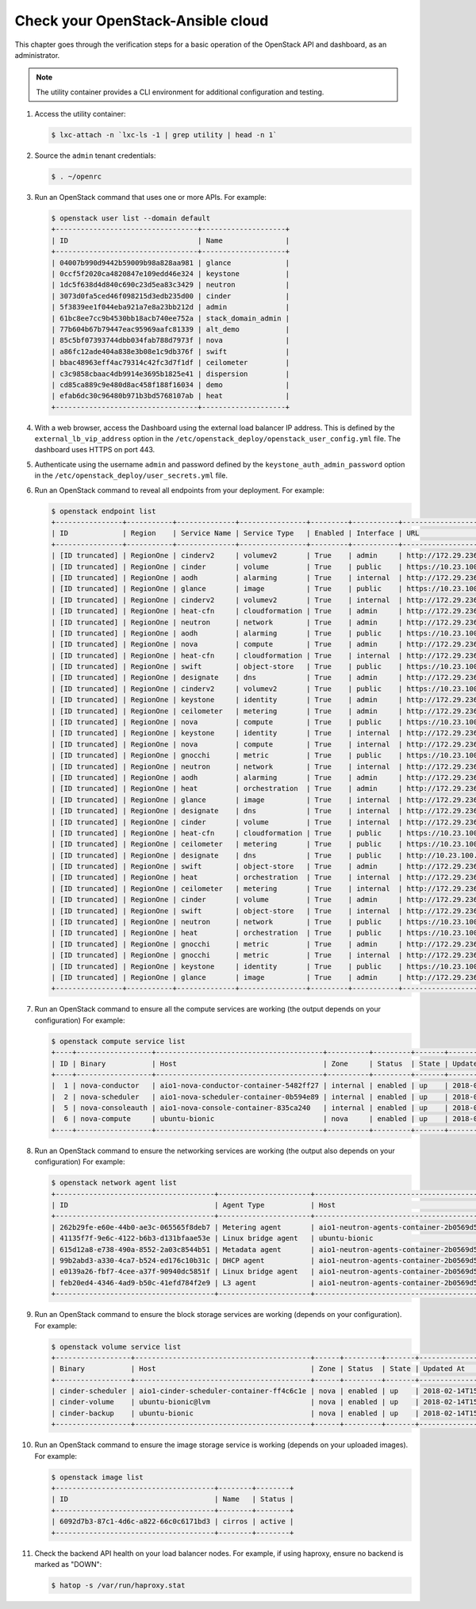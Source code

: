 Check your OpenStack-Ansible cloud
==================================

This chapter goes through the verification steps for a basic operation of
the OpenStack API and dashboard, as an administrator.

.. note::

   The utility container provides a CLI environment for additional
   configuration and testing.

#. Access the utility container:

   .. code::

      $ lxc-attach -n `lxc-ls -1 | grep utility | head -n 1`

#. Source the ``admin`` tenant credentials:

   .. code::

      $ . ~/openrc

#. Run an OpenStack command that uses one or more APIs. For example:

   .. code::

      $ openstack user list --domain default
      +----------------------------------+--------------------+
      | ID                               | Name               |
      +----------------------------------+--------------------+
      | 04007b990d9442b59009b98a828aa981 | glance             |
      | 0ccf5f2020ca4820847e109edd46e324 | keystone           |
      | 1dc5f638d4d840c690c23d5ea83c3429 | neutron            |
      | 3073d0fa5ced46f098215d3edb235d00 | cinder             |
      | 5f3839ee1f044eba921a7e8a23bb212d | admin              |
      | 61bc8ee7cc9b4530bb18acb740ee752a | stack_domain_admin |
      | 77b604b67b79447eac95969aafc81339 | alt_demo           |
      | 85c5bf07393744dbb034fab788d7973f | nova               |
      | a86fc12ade404a838e3b08e1c9db376f | swift              |
      | bbac48963eff4ac79314c42fc3d7f1df | ceilometer         |
      | c3c9858cbaac4db9914e3695b1825e41 | dispersion         |
      | cd85ca889c9e480d8ac458f188f16034 | demo               |
      | efab6dc30c96480b971b3bd5768107ab | heat               |
      +----------------------------------+--------------------+

#. With a web browser, access the Dashboard using the external load
   balancer IP address. This is defined by the ``external_lb_vip_address``
   option in the ``/etc/openstack_deploy/openstack_user_config.yml``
   file. The dashboard uses HTTPS on port 443.

#. Authenticate using the username ``admin`` and password defined by
   the ``keystone_auth_admin_password`` option in the
   ``/etc/openstack_deploy/user_secrets.yml`` file.

#. Run an OpenStack command to reveal all endpoints from your deployment.
   For example:

   .. code::

      $ openstack endpoint list
      +----------------+-----------+--------------+----------------+---------+-----------+---------------------------------------------------+
      | ID             | Region    | Service Name | Service Type   | Enabled | Interface | URL                                               |
      +----------------+-----------+--------------+----------------+---------+-----------+---------------------------------------------------+
      | [ID truncated] | RegionOne | cinderv2     | volumev2       | True    | admin     | http://172.29.236.100:8776/v2/%(project_id)s      |
      | [ID truncated] | RegionOne | cinder       | volume         | True    | public    | https://10.23.100.127:8776/v1/%(project_id)s      |
      | [ID truncated] | RegionOne | aodh         | alarming       | True    | internal  | http://172.29.236.100:8042                        |
      | [ID truncated] | RegionOne | glance       | image          | True    | public    | https://10.23.100.127:9292                        |
      | [ID truncated] | RegionOne | cinderv2     | volumev2       | True    | internal  | http://172.29.236.100:8776/v2/%(project_id)s      |
      | [ID truncated] | RegionOne | heat-cfn     | cloudformation | True    | admin     | http://172.29.236.100:8000/v1                     |
      | [ID truncated] | RegionOne | neutron      | network        | True    | admin     | http://172.29.236.100:9696                        |
      | [ID truncated] | RegionOne | aodh         | alarming       | True    | public    | https://10.23.100.127:8042                        |
      | [ID truncated] | RegionOne | nova         | compute        | True    | admin     | http://172.29.236.100:8774/v2.1/%(project_id)s    |
      | [ID truncated] | RegionOne | heat-cfn     | cloudformation | True    | internal  | http://172.29.236.100:8000/v1                     |
      | [ID truncated] | RegionOne | swift        | object-store   | True    | public    | https://10.23.100.127:8080/v1/AUTH_%(project_id)s |
      | [ID truncated] | RegionOne | designate    | dns            | True    | admin     | http://172.29.236.100:9001                        |
      | [ID truncated] | RegionOne | cinderv2     | volumev2       | True    | public    | https://10.23.100.127:8776/v2/%(project_id)s      |
      | [ID truncated] | RegionOne | keystone     | identity       | True    | admin     | http://172.29.236.100:5000/v3                     |
      | [ID truncated] | RegionOne | ceilometer   | metering       | True    | admin     | http://172.29.236.100:8777/                       |
      | [ID truncated] | RegionOne | nova         | compute        | True    | public    | https://10.23.100.127:8774/v2.1/%(project_id)s    |
      | [ID truncated] | RegionOne | keystone     | identity       | True    | internal  | http://172.29.236.100:5000/v3                     |
      | [ID truncated] | RegionOne | nova         | compute        | True    | internal  | http://172.29.236.100:8774/v2.1/%(project_id)s    |
      | [ID truncated] | RegionOne | gnocchi      | metric         | True    | public    | https://10.23.100.127:8041                        |
      | [ID truncated] | RegionOne | neutron      | network        | True    | internal  | http://172.29.236.100:9696                        |
      | [ID truncated] | RegionOne | aodh         | alarming       | True    | admin     | http://172.29.236.100:8042                        |
      | [ID truncated] | RegionOne | heat         | orchestration  | True    | admin     | http://172.29.236.100:8004/v1/%(project_id)s      |
      | [ID truncated] | RegionOne | glance       | image          | True    | internal  | http://172.29.236.100:9292                        |
      | [ID truncated] | RegionOne | designate    | dns            | True    | internal  | http://172.29.236.100:9001                        |
      | [ID truncated] | RegionOne | cinder       | volume         | True    | internal  | http://172.29.236.100:8776/v1/%(project_id)s      |
      | [ID truncated] | RegionOne | heat-cfn     | cloudformation | True    | public    | https://10.23.100.127:8000/v1                     |
      | [ID truncated] | RegionOne | ceilometer   | metering       | True    | public    | https://10.23.100.127:8777                        |
      | [ID truncated] | RegionOne | designate    | dns            | True    | public    | http://10.23.100.127:9001                         |
      | [ID truncated] | RegionOne | swift        | object-store   | True    | admin     | http://172.29.236.100:8080/v1/AUTH_%(project_id)s |
      | [ID truncated] | RegionOne | heat         | orchestration  | True    | internal  | http://172.29.236.100:8004/v1/%(project_id)s      |
      | [ID truncated] | RegionOne | ceilometer   | metering       | True    | internal  | http://172.29.236.100:8777                        |
      | [ID truncated] | RegionOne | cinder       | volume         | True    | admin     | http://172.29.236.100:8776/v1/%(project_id)s      |
      | [ID truncated] | RegionOne | swift        | object-store   | True    | internal  | http://172.29.236.100:8080/v1/AUTH_%(project_id)s |
      | [ID truncated] | RegionOne | neutron      | network        | True    | public    | https://10.23.100.127:9696                        |
      | [ID truncated] | RegionOne | heat         | orchestration  | True    | public    | https://10.23.100.127:8004/v1/%(project_id)s      |
      | [ID truncated] | RegionOne | gnocchi      | metric         | True    | admin     | http://172.29.236.100:8041                        |
      | [ID truncated] | RegionOne | gnocchi      | metric         | True    | internal  | http://172.29.236.100:8041                        |
      | [ID truncated] | RegionOne | keystone     | identity       | True    | public    | https://10.23.100.127:5000/v3                     |
      | [ID truncated] | RegionOne | glance       | image          | True    | admin     | http://172.29.236.100:9292                        |
      +----------------+-----------+--------------+----------------+---------+-----------+---------------------------------------------------+

#. Run an OpenStack command to ensure all the compute services are
   working (the output depends on your configuration)
   For example:

   .. code::

      $ openstack compute service list
      +----+------------------+----------------------------------------+----------+---------+-------+----------------------------+
      | ID | Binary           | Host                                   | Zone     | Status  | State | Updated At                 |
      +----+------------------+----------------------------------------+----------+---------+-------+----------------------------+
      |  1 | nova-conductor   | aio1-nova-conductor-container-5482ff27 | internal | enabled | up    | 2018-02-14T15:34:42.000000 |
      |  2 | nova-scheduler   | aio1-nova-scheduler-container-0b594e89 | internal | enabled | up    | 2018-02-14T15:34:47.000000 |
      |  5 | nova-consoleauth | aio1-nova-console-container-835ca240   | internal | enabled | up    | 2018-02-14T15:34:47.000000 |
      |  6 | nova-compute     | ubuntu-bionic                          | nova     | enabled | up    | 2018-02-14T15:34:42.000000 |
      +----+------------------+----------------------------------------+----------+---------+-------+----------------------------+

#. Run an OpenStack command to ensure the networking services are
   working (the output also depends on your configuration)
   For example:

   .. code::

      $ openstack network agent list
      +--------------------------------------+----------------------+----------------------------------------+-------------------+-------+-------+---------------------------+
      | ID                                   | Agent Type           | Host                                   | Availability Zone | Alive | State | Binary                    |
      +--------------------------------------+----------------------+----------------------------------------+-------------------+-------+-------+---------------------------+
      | 262b29fe-e60e-44b0-ae3c-065565f8deb7 | Metering agent       | aio1-neutron-agents-container-2b0569d5 | None              | :-)   | UP    | neutron-metering-agent    |
      | 41135f7f-9e6c-4122-b6b3-d131bfaae53e | Linux bridge agent   | ubuntu-bionic                          | None              | :-)   | UP    | neutron-linuxbridge-agent |
      | 615d12a8-e738-490a-8552-2a03c8544b51 | Metadata agent       | aio1-neutron-agents-container-2b0569d5 | None              | :-)   | UP    | neutron-metadata-agent    |
      | 99b2abd3-a330-4ca7-b524-ed176c10b31c | DHCP agent           | aio1-neutron-agents-container-2b0569d5 | nova              | :-)   | UP    | neutron-dhcp-agent        |
      | e0139a26-fbf7-4cee-a37f-90940dc5851f | Linux bridge agent   | aio1-neutron-agents-container-2b0569d5 | None              | :-)   | UP    | neutron-linuxbridge-agent |
      | feb20ed4-4346-4ad9-b50c-41efd784f2e9 | L3 agent             | aio1-neutron-agents-container-2b0569d5 | nova              | :-)   | UP    | neutron-l3-agent          |
      +--------------------------------------+----------------------+----------------------------------------+-------------------+-------+-------+---------------------------+


#. Run an OpenStack command to ensure the block storage services are
   working (depends on your configuration).
   For example:

   .. code::

      $ openstack volume service list
      +------------------+------------------------------------------+------+---------+-------+----------------------------+
      | Binary           | Host                                     | Zone | Status  | State | Updated At                 |
      +------------------+------------------------------------------+------+---------+-------+----------------------------+
      | cinder-scheduler | aio1-cinder-scheduler-container-ff4c6c1e | nova | enabled | up    | 2018-02-14T15:37:21.000000 |
      | cinder-volume    | ubuntu-bionic@lvm                        | nova | enabled | up    | 2018-02-14T15:37:25.000000 |
      | cinder-backup    | ubuntu-bionic                            | nova | enabled | up    | 2018-02-14T15:37:21.000000 |
      +------------------+------------------------------------------+------+---------+-------+----------------------------+

#. Run an OpenStack command to ensure the image storage service is
   working (depends on your uploaded images).
   For example:

   .. code::

      $ openstack image list
      +--------------------------------------+--------+--------+
      | ID                                   | Name   | Status |
      +--------------------------------------+--------+--------+
      | 6092d7b3-87c1-4d6c-a822-66c0c6171bd3 | cirros | active |
      +--------------------------------------+--------+--------+

#. Check the backend API health on your load balancer nodes.
   For example, if using haproxy, ensure no backend is marked
   as "DOWN":

   .. code ::

      $ hatop -s /var/run/haproxy.stat
